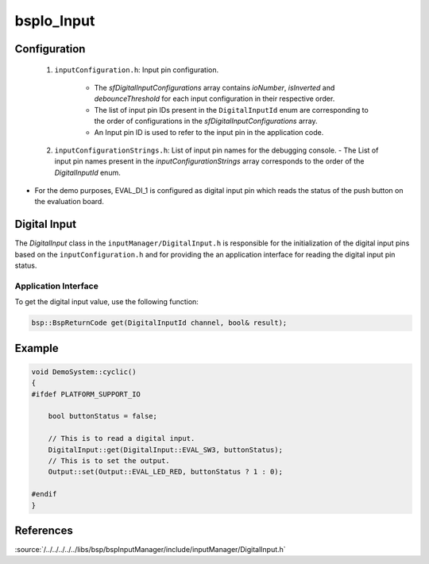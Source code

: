 .. _bspIo_Input:

bspIo_Input
===========

Configuration
-------------

  1. ``inputConfiguration.h``: Input pin configuration.

      - The `sfDigitalInputConfigurations` array contains `ioNumber`, `isInverted` and
        `debounceThreshold` for each input configuration in their respective order.

      - The list of input pin IDs present in the ``DigitalInputId`` enum are corresponding to the
        order of configurations in the `sfDigitalInputConfigurations` array.

      - An Input pin ID is used to refer to the input pin in the application code.


  2.  ``inputConfigurationStrings.h``: List of input pin names for the debugging console.
      - The List of input pin names present in the `inputConfigurationStrings` array corresponds to
      the order of the `DigitalInputId` enum.

- For the demo purposes, EVAL_DI_1 is configured as digital input pin which reads the status of the
  push button on the evaluation board.

Digital Input
-------------
The `DigitalInput` class in the ``inputManager/DigitalInput.h`` is responsible for the
initialization of the digital input pins based on the ``inputConfiguration.h`` and for providing
the an application interface for reading the digital input pin status.

Application Interface
+++++++++++++++++++++

To get the digital input value, use the following function:

.. code:: c++

    bsp::BspReturnCode get(DigitalInputId channel, bool& result);

Example
-------

.. code-block:: cpp

  void DemoSystem::cyclic()
  {
  #ifdef PLATFORM_SUPPORT_IO

      bool buttonStatus = false;

      // This is to read a digital input.
      DigitalInput::get(DigitalInput::EVAL_SW3, buttonStatus);
      // This is to set the output.
      Output::set(Output::EVAL_LED_RED, buttonStatus ? 1 : 0);

  #endif
  }


References
----------

:source:`/../../../../../libs/bsp/bspInputManager/include/inputManager/DigitalInput.h`